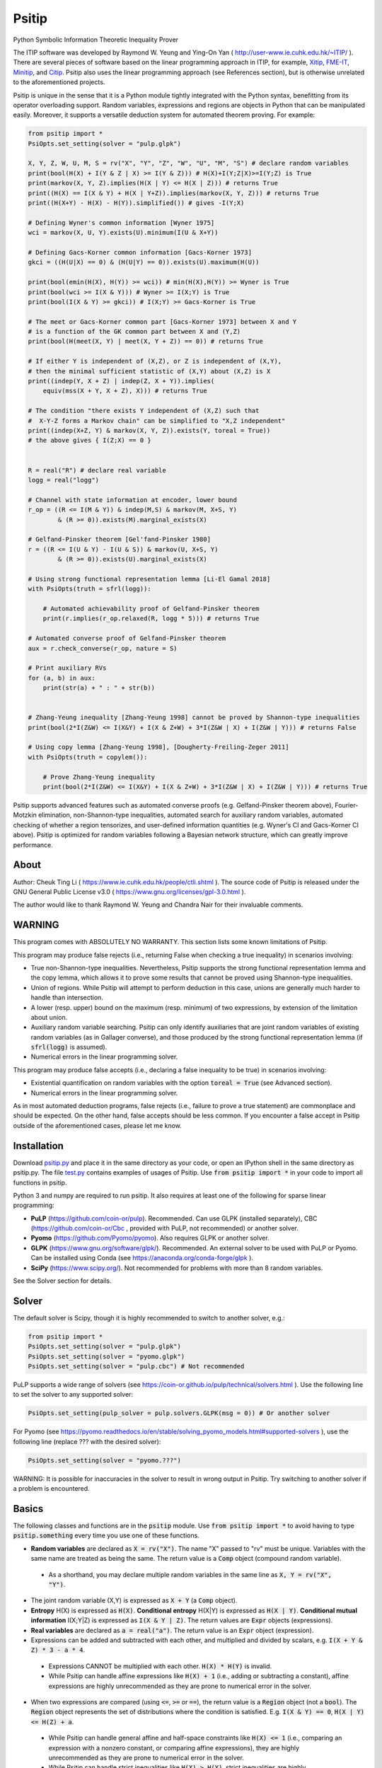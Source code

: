 Psitip
======

Python Symbolic Information Theoretic Inequality Prover

The ITIP software was developed by Raymond W. Yeung and Ying-On Yan
( http://user-www.ie.cuhk.edu.hk/~ITIP/ ). There are several pieces of software based on the linear programming approach in ITIP, for example, `Xitip <http://xitip.epfl.ch/>`_, `FME-IT <http://www.ee.bgu.ac.il/~fmeit/index.html>`_, `Minitip <https://github.com/lcsirmaz/minitip>`_, and `Citip <https://github.com/coldfix/Citip>`_. Psitip also uses the linear programming approach (see References section), but is otherwise unrelated to the aforementioned projects.

Psitip is unique in the sense that it is a Python module tightly integrated with the Python syntax, benefitting from its operator overloading support. Random variables, expressions and regions are objects in Python that can be manipulated easily. Moreover, it supports a versatile deduction system for automated theorem proving. For example:

.. code-block:: python

    from psitip import *
    PsiOpts.set_setting(solver = "pulp.glpk")
    
    X, Y, Z, W, U, M, S = rv("X", "Y", "Z", "W", "U", "M", "S") # declare random variables
    print(bool(H(X) + I(Y & Z | X) >= I(Y & Z))) # H(X)+I(Y;Z|X)>=I(Y;Z) is True
    print(markov(X, Y, Z).implies(H(X | Y) <= H(X | Z))) # returns True
    print((H(X) == I(X & Y) + H(X | Y+Z)).implies(markov(X, Y, Z))) # returns True
    print((H(X+Y) - H(X) - H(Y)).simplified()) # gives -I(Y;X)

    # Defining Wyner's common information [Wyner 1975]
    wci = markov(X, U, Y).exists(U).minimum(I(U & X+Y))

    # Defining Gacs-Korner common information [Gacs-Korner 1973]
    gkci = ((H(U|X) == 0) & (H(U|Y) == 0)).exists(U).maximum(H(U))

    print(bool(emin(H(X), H(Y)) >= wci)) # min(H(X),H(Y)) >= Wyner is True
    print(bool(wci >= I(X & Y))) # Wyner >= I(X;Y) is True
    print(bool(I(X & Y) >= gkci)) # I(X;Y) >= Gacs-Korner is True

    # The meet or Gacs-Korner common part [Gacs-Korner 1973] between X and Y
    # is a function of the GK common part between X and (Y,Z)
    print(bool(H(meet(X, Y) | meet(X, Y + Z)) == 0)) # returns True
    
    # If either Y is independent of (X,Z), or Z is independent of (X,Y),
    # then the minimal sufficient statistic of (X,Y) about (X,Z) is X
    print((indep(Y, X + Z) | indep(Z, X + Y)).implies(
        equiv(mss(X + Y, X + Z), X))) # returns True

    # The condition "there exists Y independent of (X,Z) such that 
    #  X-Y-Z forms a Markov chain" can be simplified to "X,Z independent"
    print((indep(X+Z, Y) & markov(X, Y, Z)).exists(Y, toreal = True))
    # the above gives { I(Z;X) == 0 }


    R = real("R") # declare real variable
    logg = real("logg")

    # Channel with state information at encoder, lower bound
    r_op = ((R <= I(M & Y)) & indep(M,S) & markov(M, X+S, Y)
            & (R >= 0)).exists(M).marginal_exists(X)
    
    # Gelfand-Pinsker theorem [Gel'fand-Pinsker 1980]
    r = ((R <= I(U & Y) - I(U & S)) & markov(U, X+S, Y)
            & (R >= 0)).exists(U).marginal_exists(X)
    
    # Using strong functional representation lemma [Li-El Gamal 2018]
    with PsiOpts(truth = sfrl(logg)):
        
        # Automated achievability proof of Gelfand-Pinsker theorem
        print(r.implies(r_op.relaxed(R, logg * 5))) # returns True
    
    # Automated converse proof of Gelfand-Pinsker theorem
    aux = r.check_converse(r_op, nature = S)

    # Print auxiliary RVs
    for (a, b) in aux:
        print(str(a) + " : " + str(b))


    # Zhang-Yeung inequality [Zhang-Yeung 1998] cannot be proved by Shannon-type inequalities
    print(bool(2*I(Z&W) <= I(X&Y) + I(X & Z+W) + 3*I(Z&W | X) + I(Z&W | Y))) # returns False
    
    # Using copy lemma [Zhang-Yeung 1998], [Dougherty-Freiling-Zeger 2011]
    with PsiOpts(truth = copylem()):
        
        # Prove Zhang-Yeung inequality
        print(bool(2*I(Z&W) <= I(X&Y) + I(X & Z+W) + 3*I(Z&W | X) + I(Z&W | Y))) # returns True


Psitip supports advanced features such as automated converse proofs (e.g. Gelfand-Pinsker theorem above), Fourier-Motzkin elimination, non-Shannon-type inequalities, automated search for auxiliary random variables, automated checking of whether a region tensorizes, and user-defined information quantities (e.g. Wyner's CI and Gacs-Korner CI above). Psitip is optimized for random variables following a Bayesian network structure, which can greatly improve performance.


About
~~~~~

Author: Cheuk Ting Li ( https://www.ie.cuhk.edu.hk/people/ctli.shtml ). The source code of Psitip is released under the GNU General Public License v3.0 ( https://www.gnu.org/licenses/gpl-3.0.html ).

The author would like to thank Raymond W. Yeung and Chandra Nair for their invaluable comments.


WARNING
~~~~~~~

This program comes with ABSOLUTELY NO WARRANTY. This section lists some known limitations of Psitip.

This program may produce false rejects (i.e., returning False when checking a true inequality) in scenarios involving:

- True non-Shannon-type inequalities. Nevertheless, Psitip supports the strong functional representation lemma and the copy lemma, which allows it to prove some results that cannot be proved using Shannon-type inequalities.

- Union of regions. While Psitip will attempt to perform deduction in this case, unions are generally much harder to handle than intersection.

- A lower (resp. upper) bound on the maximum (resp. minimum) of two expressions, by extension of the limitation about union.

- Auxiliary random variable searching. Psitip can only identify auxiliaries that are joint random variables of existing random variables (as in Gallager converse), and those produced by the strong functional representation lemma (if :code:`sfrl(logg)` is assumed).

- Numerical errors in the linear programming solver.


This program may produce false accepts (i.e., declaring a false inequality to be true) in scenarios involving:

- Existential quantification on random variables with the option :code:`toreal = True` (see Advanced section).

- Numerical errors in the linear programming solver.

As in most automated deduction programs, false rejects (i.e., failure to prove a true statement) are commonplace and should be expected. On the other hand, false accepts should be less common. If you encounter a false accept in Psitip outside of the aforementioned cases, please let me know.


Installation
~~~~~~~~~~~~

Download `psitip.py <https://raw.githubusercontent.com/cheuktingli/psitip/master/psitip.py>`_ and place it in the same directory as your code, or open an IPython shell in the same directory as psitip.py. The file `test.py <https://raw.githubusercontent.com/cheuktingli/psitip/master/test.py>`_ contains examples of usages of Psitip. Use :code:`from psitip import *` in your code to import all functions in psitip.

Python 3 and numpy are required to run psitip. It also requires at least one of the following for sparse linear programming:

- **PuLP** (https://github.com/coin-or/pulp). Recommended. Can use GLPK (installed separately), CBC (https://github.com/coin-or/Cbc , provided with PuLP, not recommended) or another solver.
- **Pyomo** (https://github.com/Pyomo/pyomo). Also requires GLPK or another solver.
- **GLPK** (https://www.gnu.org/software/glpk/). Recommended. An external solver to be used with PuLP or Pyomo. Can be installed using Conda (see https://anaconda.org/conda-forge/glpk ).
- **SciPy** (https://www.scipy.org/). Not recommended for problems with more than 8 random variables.

See the Solver section for details.



Solver
~~~~~~

The default solver is Scipy, though it is highly recommended to switch to another solver, e.g.:

.. code-block:: python

    from psitip import *
    PsiOpts.set_setting(solver = "pulp.glpk")
    PsiOpts.set_setting(solver = "pyomo.glpk")
    PsiOpts.set_setting(solver = "pulp.cbc") # Not recommended

PuLP supports a wide range of solvers (see https://coin-or.github.io/pulp/technical/solvers.html ). Use the following line to set the solver to any supported solver:

.. code-block:: python

    PsiOpts.set_setting(pulp_solver = pulp.solvers.GLPK(msg = 0)) # Or another solver

For Pyomo (see https://pyomo.readthedocs.io/en/stable/solving_pyomo_models.html#supported-solvers ), use the following line (replace ??? with the desired solver):

.. code-block:: python

    PsiOpts.set_setting(solver = "pyomo.???")

WARNING: It is possible for inaccuracies in the solver to result in wrong output in Psitip. Try switching to another solver if a problem is encountered.


Basics
~~~~~~

The following classes and functions are in the :code:`psitip` module. Use :code:`from psitip import *` to avoid having to type :code:`psitip.something` every time you use one of these functions.

- **Random variables** are declared as :code:`X = rv("X")`. The name "X" passed to "rv" must be unique. Variables with the same name are treated as being the same. The return value is a :code:`Comp` object (compound random variable).

 - As a shorthand, you may declare multiple random variables in the same line as :code:`X, Y = rv("X", "Y")`.

- The joint random variable (X,Y) is expressed as :code:`X + Y` (a :code:`Comp` object).

- **Entropy** H(X) is expressed as :code:`H(X)`. **Conditional entropy** H(X|Y) is expressed as :code:`H(X | Y)`. **Conditional mutual information** I(X;Y|Z) is expressed as :code:`I(X & Y | Z)`. The return values are :code:`Expr` objects (expressions).

- **Real variables** are declared as :code:`a = real("a")`. The return value is an :code:`Expr` object (expression).

- Expressions can be added and subtracted with each other, and multiplied and divided by scalars, e.g. :code:`I(X + Y & Z) * 3 - a * 4`.

 - Expressions CANNOT be multiplied with each other. :code:`H(X) * H(Y)` is invalid.
 
 - While Psitip can handle affine expressions like :code:`H(X) + 1` (i.e., adding or subtracting a constant), affine expressions are highly unrecommended as they are prone to numerical error in the solver.

- When two expressions are compared (using :code:`<=`, :code:`>=` or :code:`==`), the return value is a :code:`Region` object (not a :code:`bool`). The :code:`Region` object represents the set of distributions where the condition is satisfied. E.g. :code:`I(X & Y) == 0`, :code:`H(X | Y) <= H(Z) + a`.
 
 - While Psitip can handle general affine and half-space constraints like :code:`H(X) <= 1` (i.e., comparing an expression with a nonzero constant, or comparing affine expressions), they are highly unrecommended as they are prone to numerical error in the solver.
 
 - While Psitip can handle strict inequalities like :code:`H(X) > H(Y)`, strict inequalities are highly unrecommended as they are prone to numerical error in the solver.

- The **intersection** of two regions (i.e., the region where the conditions in both regions are satisfied) can be obtained using the ":code:`&`" operator. E.g. :code:`(I(X & Y) == 0) & (H(X | Y) <= H(Z) + a)`.

 - To build complicated regions, it is often convenient to declare :code:`r = universe()` (:code:`universe()` is the region without constraints), and add constraints to :code:`r` by, e.g., :code:`r &= I(X & Y) == 0`.

- The **union** of two regions can be obtained using the ":code:`|`" operator. E.g. :code:`(I(X & Y) == 0) | (H(X | Y) <= H(Z) + a)`. (Note that the return value is a :code:`RegionOp` object, a subclass of :code:`Region`.)

- The **complement** of a region can be obtained using the ":code:`~`" operator. E.g. :code:`~(H(X | Y) <= H(Z) + a)`. (Note that the return value is a :code:`RegionOp` object, a subclass of :code:`Region`.)

- The **Minkowski sum** of two regions (with respect to their real variables) can be obtained using the ":code:`+`" operator.

- A region object can be converted to :code:`bool`, returning whether the conditions in the region can be proved to be true (using Shannon-type inequalities). E.g. :code:`bool(H(X) >= I(X & Y))`.

- **Logical implication**. To test whether the conditions in region :code:`r1` implies the conditions in region :code:`r2` (i.e., whether :code:`r1` is a subset of :code:`r2`), use :code:`r1.implies(r2)` (which returns :code:`bool`). E.g. :code:`(I(X & Y) == 0).implies(H(X + Y) == H(X) + H(Y))`.

- The constraint that X, Y, Z are **mutually independent** is expressed as :code:`indep(X, Y, Z)` (a :code:`Region` object). The function :code:`indep` can take any number of arguments.

 - The constraint that X, Y, Z are mutually conditionally independent given W is expressed as :code:`indep(X, Y, Z).conditioned(W)`.

- The constraint that X, Y, Z forms a **Markov chain** is expressed as :code:`markov(X, Y, Z)` (a :code:`Region` object). The function :code:`markov` can take any number of arguments.

- The constraint that X, Y, Z are **informationally equivalent** (i.e., contain the same information) is expressed as :code:`equiv(X, Y, Z)` (a :code:`Region` object). The function :code:`equiv` can take any number of arguments. Note that :code:`equiv(X, Y)` is the same as :code:`(H(X|Y) == 0) & (H(Y|X) == 0)`.

- The :code:`rv_array` method constructs an array of random variables. For example, :code:`X = rv_array("X", 0, 10)` gives a :code:`Comp` object consisting of X0, X1, ..., X9.

 - An array can be used by itself to represent the joint random variable of the variables in the array. For example, :code:`H(X)` gives H(X0,...,X9).

 - An array can be indexed using :code:`X[i]` (returns a :code:`Comp` object). The slice notation in Python also works, e.g., :code:`X[5:-1]` gives X5,X6,X7,X8 (a :code:`Comp` object).

 - The region where the random variables in the array are mutually independent can be given by :code:`indep(*X)`. The region where the random variables form a Markov chain can be given by :code:`markov(*X)`. 

- :code:`Expr` and :code:`Region` objects have a :code:`simplify()` method, which simplify the expression/region in place. The :code:`simplified()` method returns the simplified expression/region without modifying the object. For example, :code:`(H(X+Y) - H(X) - H(Y)).simplified()` gives :code:`-I(Y & X)`.

 - Note that calling :code:`Region.simplify()` can take some time for the detection of redundant constraints. Use :code:`Region.simplify_quick()` instead to skip this step.

- Use :code:`str(x)` to convert :code:`x` (a :code:`Comp`, :code:`Expr` or :code:`Region` object) to string. The :code:`tostring` method of :code:`Comp`, :code:`Expr` and :code:`Region` provides more options. For example, :code:`r.tostring(tosort = True, lhsvar = R)` converts the region :code:`r` to string, sorting all terms and constraints, and putting the real variable :code:`R` to the left hand side of all expressions (and the rest to the right).



Advanced
~~~~~~~~

- **Existential quantification** is represented by the :code:`exists` method of :code:`Region` (which returns a :code:`Region`). For example, the condition "there exists auxiliary random variable U such that R <= I(U;Y) - I(U;S) and U-(X,S)-Y forms a Markov chain" (as in Gelfand-Pinsker theorem) is represented by:

  .. code-block:: python

    ((R <= I(U & Y) - I(U & S)) & markov(U, X+S, Y)).exists(U) 

 - Calling :code:`exists` on real variables will cause the variable to be eliminated by Fourier-Motzkin elimination (see Fourier-Motzkin elimination section). Currently, calling :code:`exists` on real variables for a region obtained from material implication is not supported.

 - Calling :code:`exists` on random variables will cause the variable to be marked as auxiliary (dummy).

 - Calling :code:`exists` on random variables with the option :code:`toreal = True` will cause all information quantities about the random variables to be treated as real variables, and eliminated using Fourier-Motzkin elimination. Those random variables will be absent in the resultant region (not even as auxiliary random variables). E.g.:

  .. code-block:: python

    (indep(X+Z, Y) & markov(X, Y, Z)).exists(Y, toreal = True)

  gives :code:`{ I(Z;X) == 0 }`. Note that using :code:`toreal = True` can be extremely slow if the number of random variables is more than 5, and may cause false accepts (i.e., declaring a false inequality to be true) since only Shannon-type inequalities are enforced.

- **Material implication** between :code:`Region` is denoted by the operator :code:`>>`, which returns a :code:`Region` object. The region :code:`r1 >> r2` represents the condition that :code:`r2` is true whenever :code:`r1` is true. Note that :code:`r1.implies(r2)` is equivalent to :code:`bool(r1 >> r2)`.

 - **Material equivalence** is denoted by the operator :code:`==`, which returns a :code:`Region` object. The region :code:`r1 == r2` represents the condition that :code:`r2` is true if and only if :code:`r1` is true.

- **Universal quantification** is represented by the :code:`forall` method of :code:`Region` (which returns a :code:`Region`). This is usually called after the implication operator :code:`>>`. For example, the condition "for all U such that U-X-(Y1,Y2) forms a Markov chain, we have I(U;Y1) >= I(U;Y2)" (less noisy broadcast channel [Korner-Marton 1975]) is represented by:

  .. code-block:: python

    (markov(U,X,Y1+Y2) >> (I(U & Y1) >= I(U & Y2))).forall(U)

 - Currently, calling :code:`forall` on real variables is not supported.

- Existential/universal quantification over marginal distributions is represented by the :code:`marginal_exists` or :code:`marginal_forall` method of :code:`Region`. This is usually used in channel coding settings where only the marginal distribution of the input can be altered (but not the channel). This is sometimes followed by the :code:`convexified()` (use :code:`convexified(forall = True)` for :code:`marginal_forall`) method to add a time sharing random variable, for example, for the less noisy broadcast channel:

  .. code-block:: python

    (markov(U,X,Y1+Y2) >> (I(U & Y1) >= I(U & Y2))
        ).forall(U).marginal_forall(X).convexified(forall = True)


- The function call :code:`r.substituted(x, y)` (where :code:`r` is an :code:`Expr` or :code:`Region`, and :code:`x`, :code:`y` are either both :code:`Comp` or both :code:`Expr`) returns an expression/region where all appearances of :code:`x` in :code:`r` are replaced by :code:`y`.

 - Call :code:`substituted_aux` instead of :code:`substituted` to stop treating :code:`x` as an auxiliary in the region :code:`r` (useful in substituting a known value of an auxiliary).

- **Minimization / maximization** over an expression subject to the constraints in a region is represented by the :code:`minimum` / :code:`maximum` method of :code:`Region` respectively (which returns an :code:`Expr` object). This method usually follows an :code:`exists` call to mark the dummy variables in the optimization. For example, Wyner's common information [Wyner 1975] is represented by:

  .. code-block:: python

    markov(X, U, Y).exists(U).minimum(I(U & X+Y))

- It is simple to define new information quantities. For example, to define the information bottleneck [Tishby-Pereira-Bialek 1999]:

  .. code-block:: python

    def info_bot(X, Y, t):
        U = rv("U")
        return (markov(U, X, Y) & (I(Y & U) >= t)).exists(U).minimum(I(X & U))
    
    X, Y = rv("X", "Y")
    t1, t2 = real("t1", "t2")
    # Check that info bottleneck is non-decreasing
    print(bool((t1 <= t2) >> (info_bot(X, Y, t1) <= info_bot(X, Y, t2)))) # True
    

- The **minimum / maximum** of two (or more) :code:`Expr` objects is represented by the :code:`emin` / :code:`emax` function respectively. For example, :code:`bool(emin(H(X), H(Y)) >= I(X & Y))` returns True.

- The **absolute value** of an :code:`Expr` object is represented by the :code:`abs` function. For example, :code:`bool(abs(H(X) - H(Y)) <= H(X) + H(Y))` returns True.

- While one can check the conditions in :code:`r` (a :code:`Region` object) by calling :code:`bool(r)`, to also obtain the auxiliary random variables, instead call :code:`r.check_getaux()`, which returns a list of pairs of :code:`Comp` objects that gives the auxiliary random variable assignments (returns None if :code:`bool(r)` is False). For example:

  .. code-block:: python

    (markov(X, U, Y).exists(U).minimum(I(U & X+Y)) <= H(X)).check_getaux()

  returns :code:`[(U, X)]`.

 - If branching is required (e.g. for union of regions), :code:`check_getaux` may give a list of lists of pairs, where each list represents a branch. For example:

  .. code-block:: python

    (markov(X, U, Y).exists(U).minimum(I(U & X+Y))
        <= emin(H(X),H(Y))).check_getaux()

  returns :code:`[[(U, X)], [(U, X+Y)], [(U, Y)]]`.

- The **meet** or **Gacs-Korner common part** [Gacs-Korner 1973] between X and Y is denoted as :code:`meet(X, Y)` (a :code:`Comp` object).

- The **minimal sufficient statistic** of X about Y is denoted as :code:`mss(X, Y)` (a :code:`Comp` object).

- The random variable given by the **strong functional representation lemma** [Li-El Gamal 2018] applied on X, Y (:code:`Comp` objects) with a gap term logg (:code:`Expr` object) is denoted as :code:`sfrl_rv(X, Y, logg)` (a :code:`Comp` object). If the gap term is omitted, this will be the ordinary functional representation lemma [El Gamal-Kim 2011].


Fourier-Motzkin elimination
~~~~~~~~~~~~~~~~~~~~~~~~~~~

The :code:`exists` method of :code:`Region` with real variable arguments performs Fourier-Motzkin elimination over those variables, for example:

.. code-block:: python

    from psitip import *
    PsiOpts.set_setting(solver = "pulp.glpk")

    # Fourier-Motzkin elimination for Marton's inner bound with common message
    # [Marton 1979], [Liang-Kramer 2007]
    R0, R1, R2, R10, R20, Rs = real("R0", "R1", "R2", "R10", "R20", "Rs")
    U0, U1, U2, Y1, Y2 = rv("U0", "U1", "U2", "Y1", "Y2")
    
    r = universe()
    r &= R0 >= 0
    r &= R1 >= 0
    r &= R2 >= 0
    r &= R10 >= 0
    r &= R10 <= R1
    r &= R20 >= 0
    r &= R20 <= R2
    r &= Rs >= 0
    
    r &= R0 + R20 + R1 + Rs <= I(U0 + U1 & Y1)
    r &= R1 - R10 + Rs <= I(U1 & Y1 | U0)
    r &= R0 + R10 + R2 - Rs <= I(U0 + U2 & Y2) - I(U1 & U2 | U0)
    r &= R0 + R10 + R2 <= I(U0 + U2 & Y2)
    r &= R2 - R20 - Rs <= I(U2 & Y2 | U0) - I(U1 & U2 | U0)
    r &= R2 - R20 <= I(U2 & Y2 | U0)
    
    region_str = r.exists(R10+R20+Rs+U0+U1+U2).tostring(
        tosort = True, lhsvar = R0+R1+R2)
    print(region_str)


Automated Converse Proof
~~~~~~~~~~~~~~~~~~~~~~~~

The :code:`check_converse` method of :code:`Region` attempts to prove the two-letter version of the converse by identifying auxiliary random variables. In the call:

.. code-block:: python

    r.check_converse(r_op, chan_cond = c, nature = S)

- :code:`r` is the :code:`Region` object specifying the outer bound to be proved.

- :code:`r_op` is the :code:`Region` object specifying the operational region of the setting. While the operational region is usually defined for n-letter, you only need to specify the single-letter version. The :code:`check_converse` call automatically computes the product of two copies of :code:`r_op`. Basically, :code:`check_converse` checks whether the two-letter :code:`r_op` is a subset of the two-letter :code:`r`.

- :code:`chan_cond = c` specifies that the condition :code:`c` (a :code:`Region` object) must be satisfied by each of the two copies of the channel (e.g. more capable broadcast channel).

- :code:`nature = S` specifies that the random variables in :code:`S` (a :code:`Comp` object) are independent across the two copies of the channel (e.g. the state of a channel).

- The return value of :code:`check_converse` is a list of pairs of :code:`Comp` objects, where the first of each pair is the auxiliary, and the second of each pair is its assignment. The return value is :code:`None` if a valid auxiliary assignment cannot be found.

- For channel coding settings, call :code:`marginal_exists` on :code:`r` and :code:`r_op` to mark the input random variables of the channel. The input random variables will not be assumed to be independent across the two copies of the channel. All other random variables in the channel will be assumed to be conditionally independent across the two copies of the channel given the input random variables.

- For source coding settings, call :code:`kernel_exists` on :code:`r` and :code:`r_op` to mark the output random variables.

- If you know for sure the auxiliary :code:`U` must contain the random variable :code:`M2`, call :code:`check_converse` with the argument :code:`hint_aux = [(U, M2)]`. Add more entries to the list if needed (e.g. :code:`hint_aux = [(U2, M2), (U3, M3)]`). This may speed up the search.

All the above also applies to the :code:`tensorize` method of :code:`Region` (e.g. :code:`r.tensorize(chan_cond = c, nature = S)`), which checks whether the two-letter version of :code:`r` is a subset of the single-letter version (except that there is no argument :code:`r_op`).

The following code demonstrates its use in proving that superposition coding is optimal for more capable broadcast channel (this program can take several minutes):

.. code-block:: python

    from psitip import *
    PsiOpts.set_setting(solver = "pulp.glpk")

    R1, R2 = real("R1", "R2")
    U, X, Y1, Y2, M1, M2 = rv("U", "X", "Y1", "Y2", "M1", "M2")
    
    # Broadcast channel operational region
    r_op = ((R1 <= I(M1 & Y1)) & (R2 <= I(M2 & Y2)) & indep(M1,M2) & markov(M1+M2, X, Y1+Y2)
            & (R1 >= 0) & (R2 >= 0)).exists(M1+M2).marginal_exists(X)
    
    # Superposition coding region [Bergmans 1973], [Gallager 1974]
    r = ((R2 <= I(U & Y2)) & (R1 + R2 <= I(X & Y1 | U) + I(U & Y2)) & (R1 + R2 <= I(X & Y1))
                & markov(U, X, Y1+Y2) & (R1 >= 0) & (R2 >= 0)).exists(U).marginal_exists(X)
    
    # More capable [Korner-Marton 1975]
    # Reads: For all marginal distr. of X, I(X & Y1) >= I(X & Y2)
    c_mc = (I(X & Y1) >= I(X & Y2)).marginal_forall(X).convexified(forall = True)

    # Attempt to prove converse assuming more capable
    aux = r.check_converse(r_op, chan_cond = c_mc)
    
    # Print auxiliary RVs
    for (a, b) in aux:
        print(str(a) + " : " + str(b))


The following code demonstrates its use in proving the converse part in Wyner-Ziv theorem for source coding with side information at the decoder [Wyner-Ziv 1976] (note that Psitip does not support distortion constraints):

.. code-block:: python

    from psitip import *
    PsiOpts.set_setting(solver = "pulp.glpk")

    R = real("R")
    U, X, Y, Z, M = rv("U", "X", "Y", "Z", "M")
    
    # Lossy source coding with side information at decoder, upper bound
    r_op = ((R >= I(M & X)) & markov(M, X, Y) & markov(X, M+Y, Z)
            ).exists(M).kernel_exists(Z)
    
    # Wyner-Ziv theorem [Wyner-Ziv 1976]
    r = ((R >= I(X & U | Y)) & markov(U, X, Y) & markov(X, U+Y, Z)
            ).exists(U).kernel_exists(Z)
    
    # Automated converse proof
    aux = r.check_converse(r_op)
    
    # Print auxiliary RVs
    for (a, b) in aux:
        print(str(a) + " : " + str(b))


Bayesian network optimization
~~~~~~~~~~~~~~~~~~~~~~~~~~~~~

Bayesian network optimization is turned on by default. It builds a Bayesian network automatically using the given conditional independence conditions, so as to reduce the dimension of the linear programming problem. The speed up is significant when the Bayesian network is sparse, for instance, when the variables form a Markov chain:

.. code-block:: python

    X = rv_array("X", 0, 9)
    print(bool(markov(*X) >> (I(X[0] & X[8]) <= H(X[4]))))

Nevertheless, building the Bayesian network can take some time. If your problem does not admit a sparse Bayesian network structure, you may turn off this optimization by:

.. code-block:: python

    PsiOpts.set_setting(lptype = "H")

The :code:`get_bayesnet` method of :code:`Region` returns a :code:`BayesNet` object (a Bayesian network) that can be deduced by the conditional independence conditions in the region. The :code:`check_ic` method of :code:`BayesNet` checks whether an expression containing conditional mutual information terms is always zero, e.g.:

.. code-block:: python

    ((I(X&Y|Z) == 0) & (I(U&X+Z|Y) <= 0)).get_bayesnet().check_ic(I(X&U|Z))


Built-in functions
~~~~~~~~~~~~~~~~~~

There are several built-in information functions listed below. While they can be defined by the user easily (see the source code for their definitions), they are provided for convenience.

Theorems
--------

The following are true statements (:code:`Region` objects) that allow Psitip to prove results not provable by Shannon-type inequalities (at the expense of longer computation time). They can either be used in the context manager (e.g. :code:`with PsiOpts(truth = sfrl(logg)):`, see Options section), or directly (e.g. sfrl().implies(excess_fi(X, Y) <= H(X | Y))).

- **Strong functional representation lemma** [Li-El Gamal 2018] is given by :code:`sfrl(logg)`. It states that for any random variables (X, Y), there exists random variable Z independent of X such that Y is a function of (X, Z), and I(X;Z|Y) <= log(I(X;Y) + 1) + 4. The "log(I(X;Y) + 1) + 4" term is usually represented by the real variable :code:`logg = real("logg")` (which is the argument of :code:`sfrl(logg)`). Omitting the :code:`logg` argument gives the original functional representation lemma [El Gamal-Kim 2011]. For example:

  .. code-block:: python

    R = real("R") # declare real variable
    logg = real("logg")

    # Channel with state information at encoder, lower bound
    r_op = ((R <= I(M & Y)) & indep(M,S) & markov(M, X+S, Y)
            & (R >= 0)).exists(M).marginal_exists(X)
    
    # Gelfand-Pinsker theorem [Gel'fand-Pinsker 1980]
    r = ((R <= I(U & Y) - I(U & S)) & markov(U, X+S, Y)
            & (R >= 0)).exists(U).marginal_exists(X)
    
    # Using strong functional representation lemma
    with PsiOpts(truth = sfrl(logg)):
        
        # Automated achievability proof of Gelfand-Pinsker theorem
        print(r.implies(r_op.relaxed(R, logg * 5))) # returns True

 - Note that writing :code:`with PsiOpts(truth = sfrl(logg)):` allows SFRL to be used only once. To allow it to be used twice, write :code:`with PsiOpts(truth = sfrl(logg) & sfrl(logg)):`.

- **Copy lemma** [Zhang-Yeung 1998], [Dougherty-Freiling-Zeger 2011] is given by :code:`copylem(n, m)`. It states that for any random variables X_1,...,X_n,Y_1,...,Y_m, there exists Z_1,...,Z_m such that (X_1,...,X_n,Y_1,...,Y_m) has the same distribution as (X_1,...,X_n,Z_1,...,Z_m) (only equalities of entropies are enforced in Psitip), and (Y_1,...,Y_m)-(X_1,...,X_n)-(Z_1,...,Z_m) forms a Markov chain. The default values of n, m are 2, 1 respectively. For example:

  .. code-block:: python

    # Using copy lemma
    with PsiOpts(truth = copylem()):
        
        # Prove Zhang-Yeung inequality
        print(bool(2*I(Z&W) <= I(X&Y) + I(X & Z+W) + 3*I(Z&W | X) + I(Z&W | Y))) # returns True

- **Double Markov property** [Csiszar-Korner 2011] is given by :code:`dblmarkov()`. It states that if X-Y-Z and Y-X-Z are Markov chains, then there exists W that is a function of X, a function of Y, and (X,Y)-W-Z is Markov chain. For example:

  .. code-block:: python
  
    # Using double Markov property
    with PsiOpts(truth = dblmarkov()):
        aux = ((markov(X, Y, Z) & markov(Y, X, Z))
            >> (H(mss(X, Z) | mss(Y, Z)) == 0)).check_getaux()
        print(IUtil.list_tostr_std(aux))
        
        aux = ((markov(X, Y, Z) & markov(Y, X, Z))
            >> markov(X+Y, meet(X, Y), Z)).check_getaux()
        print(IUtil.list_tostr_std(aux))

- **Existence of meet and minimal sufficient statistics** is given by :code:`existence(meet)` and :code:`existence(mss)` respectively.

Conditions
----------

The following are conditions (:code:`Region` objects) on the random variable arguments.

- **Mutual independence** is expressed as :code:`indep(X, Y, Z)`. The function :code:`indep` can take any number of arguments. For random sequence :code:`X = rv_array("X", 0, 5)`, the mutual independence condition can be expressed as :code:`indep(*X)`.

- **Markov chain** is expressed as :code:`markov(X, Y, Z)`. The function :code:`markov` can take any number of arguments. For random sequence :code:`X = rv_array("X", 0, 5)`, the Markov chain condition can be expressed as :code:`markov(*X)`.

- **Informational equivalence** (i.e., containing the same information) is expressed as :code:`equiv(X, Y, Z)`. The function :code:`equiv` can take any number of arguments. Note that :code:`equiv(X, Y)` is the same as :code:`(H(X|Y) == 0) & (H(Y|X) == 0)`.

- **Same distribution**. The condition that (X,Y) has the same distribution as (Z,W) is expressed as :code:`eqdist([X, Y], [Z, W])`. The function :code:`eqdist` can take any number of arguments (that are all lists). Note that only equalities of entropies are enforced (i.e., H(X)=H(Z), H(Y)=H(W), H(X,Y)=H(Z,W)).

- **Exchangeability** is expressed as :code:`exchangeable(X, Y, Z)`. The function :code:`exchangeable` can take any number of arguments. For random sequence :code:`X = rv_array("X", 0, 5)`, the condition that it is an exchangeable sequence of random variables can be expressed as :code:`exchangeable(*X)`. Note that only equalities of entropies are enforced.

- **IID sequence** is expressed as :code:`iidseq(X, Y, Z)`. The function :code:`iidseq` can take any number of arguments. For random sequence :code:`X = rv_array("X", 0, 5)`, the condition that it is an IID sequence of random variables can be expressed as :code:`iidseq(*X)`. Note that only equalities of entropies are enforced.


Random variables
----------------

The following are :code:`Comp` objects (random-variable-valued functions).

- **Meet** or **Gacs-Korner common part** [Gacs-Korner 1973] between X and Y is denoted as :code:`meet(X, Y)` (a :code:`Comp` object).

- **Minimal sufficient statistic** of X about Y is denoted as :code:`mss(X, Y)` (a :code:`Comp` object).

- The random variable given by the **strong functional representation lemma** [Li-El Gamal 2018] applied on X, Y (:code:`Comp` objects) with a gap term logg (:code:`Expr` object) is denoted as :code:`sfrl_rv(X, Y, logg)` (a :code:`Comp` object). If the gap term is omitted, this will be the ordinary functional representation lemma [El Gamal-Kim 2011].


Real-valued information quantities
----------------------------------

The following are :code:`Expr` objects (real-valued functions).

- **Gacs-Korner common information** [Gacs-Korner 1973] is given by :code:`gacs_korner(X & Y)`. The multivariate conditional version can be obtained by :code:`gacs_korner(X & Y & Z | W)`. The following tests return True:

  .. code-block:: python

    # Definition
    print(bool(gacs_korner(X & Y) == 
        ((H(U|X) == 0) & (H(U|Y) == 0)).exists(U).maximum(H(U))))
    print(bool(gacs_korner(X & Y) == H(meet(X, Y))))

    # Properties
    print(bool(markov(X, Y, Z) >> (gacs_korner(X & Y) >= gacs_korner(X & Z))))
    print(bool(indep(X, Y, Z) >> (gacs_korner(X+Z & Y+Z) == H(Z))))
    print(bool(indep(X+Y, Z+W) >> 
        (gacs_korner(X & Y) + gacs_korner(Z & W) <= gacs_korner(X+Z & Y+W))))

- **Wyner's common information** [Wyner 1975] is given by :code:`wyner_ci(X & Y)`. The multivariate conditional version can be obtained by :code:`wyner_ci(X & Y & Z | W)`. The following tests return True:

  .. code-block:: python

    # Definition
    print(bool(wyner_ci(X & Y) == markov(X, U, Y).exists(U).minimum(I(U & X+Y))))

    # Properties
    print(bool(markov(X, Y, Z) >> (wyner_ci(X & Y) >= wyner_ci(X & Z))))
    print(bool(indep(X, Y, Z) >> (wyner_ci(X+Z & Y+Z) == H(Z))))
    print(bool(indep(X+Y, Z+W) >> 
        (wyner_ci(X & Y) + wyner_ci(Z & W) <= wyner_ci(X+Z & Y+W))))
    print(bool(indep(X+Y, Z+W) >> 
        (wyner_ci(X & Y) + wyner_ci(Z & W) >= wyner_ci(X+Z & Y+W))))

- **Common entropy** (or one-shot exact common information) [Kumar-Li-El Gamal 2014] is given by :code:`exact_ci(X & Y)`. The multivariate conditional version can be obtained by :code:`exact_ci(X & Y & Z | W)`. The following tests return True:

  .. code-block:: python

    # Definition
    print(bool(exact_ci(X & Y) == markov(X, U, Y).exists(U).minimum(H(U))))

    # Properties
    print(bool(markov(X, Y, Z) >> (exact_ci(X & Y) >= exact_ci(X & Z))))
    print(bool(indep(X, Y, Z) >> (exact_ci(X+Z & Y+Z) == H(Z))))
    print(bool(indep(X+Y, Z+W) >> 
        (exact_ci(X & Y) + exact_ci(Z & W) >= exact_ci(X+Z & Y+W))))

- **Total correlation** [Watanabe 1960] is given by :code:`total_corr(X & Y & Z)`. The conditional version can be obtained by :code:`total_corr(X & Y & Z | W)`. The following test returns True:

  .. code-block:: python

    # By definition
    print(bool(total_corr(X & Y & Z) == H(X) + H(Y) + H(Z) - H(X+Y+Z)))

- **Dual total correlation** [Han 1978] is given by :code:`dual_total_corr(X & Y & Z)`. The conditional version can be obtained by :code:`dual_total_corr(X & Y & Z | W)`. The following test returns True:

  .. code-block:: python

    # By definition
    print(bool(dual_total_corr(X & Y & Z) == 
        H(X+Y+Z) - H(X|Y+Z) - H(Y|X+Z) - H(Z|X+Y)))

- **Multivariate mutual information** [McGill 1954] is simply given by :code:`I(X & Y & Z) == I(X & Y) - I(X & Y | Z)`. The conditional version can be obtained by :code:`I(X & Y & Z | W)`.

- **Mutual dependence** [Csiszar-Narayan 2004] is given by :code:`mutual_dep(X & Y & Z)`. The conditional version can be obtained by :code:`mutual_dep(X & Y & Z | W)`. The following tests return True:

  .. code-block:: python

    # By definition
    print(bool(mutual_dep(X & Y & Z) == 
        emin(I(X+Y & Z), I(X+Z & Y), I(Y+Z & X), total_corr(X & Y & Z) / 2)))

    # Properties
    print(bool(mutual_dep(X & Y & Z) <= total_corr(X & Y & Z) / 2))
    print(bool(mutual_dep(X & Y & Z) <= dual_total_corr(X & Y & Z)))
    print(bool(markov(X, Y, Z) >> 
        (mutual_dep(X & Y & Z) == emin(I(X & Y), I(Y & Z)))))

- **Intrinsic mutual information** [Maurer-Wolf 1999] is given by :code:`intrinsic_mi(X & Y | Z)`. The following tests return True:

  .. code-block:: python

    # Definition
    print(bool(intrinsic_mi(X & Y | Z) == markov(X+Y, Z, U).exists(U).minimum(I(X & Y | U))))

    # Properties
    print(bool(intrinsic_mi(X & Y | Z) <= I(X & Y | Z)))

- **Necessary conditional entropy** [Cuff-Permuter-Cover 2010] is given by :code:`H_nec(Y | X)`.

- **Excess functional information** [Li-El Gamal 2018] is given by :code:`excess_fi(X, Y)`.



Options
~~~~~~~

There are two ways to set options. One can set an option globally using:

.. code-block:: python

    PsiOpts.set_setting(option = value)

or locally within a :code:`with` block using context manager:

.. code-block:: python

    with PsiOpts(option = value):
        # do something here

Some of the options are:

- :code:`truth` : Specify a region that is assumed to be true in all deductions. For example, use :code:`truth = sfrl(logg)` to assume the strong functional representation lemma with logarithmic gap given by :code:`logg = real("logg")`. Default is None.

- :code:`truth_add` : Add another assumption (:code:`Region` object) to :code:`truth`.

- :code:`solver` : The solver used (e.g. :code:`"pulp.glpk"`, :code:`"pyomo.glpk"`, :code:`"pulp.cbc"`, :code:`"scipy"`).

- :code:`solver_scipy_maxsize` : For linear programming problems with number of variables less than or equal to this value, the scipy solver will be used (regardless of the :code:`solver` option). This can lead to significant speed-up for small problems. Default is -1 (disabled).

- :code:`lptype` : Values are :code:`"HC1BN"` (Bayesian network optimization, default) or :code:`"H"` (no optimization).

- :code:`lp_bounded` : Set to True to add an upper bound (given by the option :code:`lp_ubound`) on the joint entropy of all random variables (so the linear program is always bounded). Default is False.

- :code:`lp_ubound` : The value of the upper bound for :code:`lp_bounded`. Default is :code:`1e3`. It should be set to a value larger than all affine constants in the problem.

- :code:`lp_eps` : Strict inequalities in the constraints like :code:`H(X) > H(Y)` are replaced by :code:`H(X) >= H(Y) + lp_eps`. Default is :code:`1e-3`. It should be set to a value smaller than all affine constants in the problem.

- :code:`lp_eps_obj` : Strict inequalities in the objective (region to be proved) like :code:`H(X) > H(Y)` are replaced by :code:`H(X) >= H(Y) + lp_eps_obj`. Default is :code:`1e-4`. It should be set to a value smaller than :code:`lp_eps`.

- :code:`lp_zero_cutoff` : An optimal value larger than :code:`lp_zero_cutoff` is considered nonnegative in a linear program. Default is :code:`-1e-5`. It should be set to a value smaller than all affine constants in the problem.

- :code:`auxsearch_leaveone` : Set to True to handle case decomposition in auxiliary search. Default is False.

- :code:`forall_multiuse` : Set to False to only allow one value for variables with universal quantification. Default is True. Note that if this option is True, then the auxiliary search result for variables with universal quantification will be meaningless.

- :code:`str_style` : The style of string conversion :code:`str(x)` and verbose output. Values are :code:`PsiOpts.STR_STYLE_STANDARD` (e.g. :code:`3I(X,Y;Z|W)-H(X)`, default) or :code:`PsiOpts.STR_STYLE_PSITIP` (e.g. :code:`3*I(X+Y&Z|W)-H(X)`, consistent with the Psitip syntax so the output can be copied back to the code).

- :code:`verbose_lp` : Set to True to output linear programming problem sizes and results. Default is False.

- :code:`verbose_lp_cons` : Set to True to output the constraints in the linear program. Default is False. For example:

  .. code-block:: python

    with PsiOpts(lptype = "H", verbose_lp = True, verbose_lp_cons = True):
        bool(H(X) * 2 >= I(X & Y))

 gives::

    ============ LP constraints ============
    { H(X,Y)-H(Y) >= 0,
      H(X,Y)-H(X) >= 0,
      H(X)+H(Y)-H(X,Y) >= 0 }
    ============  LP objective  ============
    -H(X)+H(Y)-H(X,Y)
    ========================================
    LP nrv=2 nreal=0 nvar=3/3 nineq=3 neq=0 solver=pulp.glpk
      status=Optimal optval=0.0


- :code:`verbose_auxsearch` : Set to True to output each problem of auxiliary random variable searching. Default is False.

- :code:`verbose_auxsearch_step` : Set to True to output each step in auxiliary searching. Default is False.

- :code:`verbose_auxsearch_result` : Set to True to output the final result of auxiliary searching. Default is False.

- :code:`verbose_auxsearch_all` : Set to True to turn on :code:`verbose_auxsearch`, :code:`verbose_auxsearch_step` and :code:`verbose_auxsearch_result`.

- :code:`verbose_auxsearch_cache` : Set to True to output each event in which the cache of auxiliary searching is discarded. Default is False.

- :code:`verbose_subset` : Set to True to output each implication problem. Default is False.

- :code:`verbose_sfrl` : Set to True to output strong functional representation lemma searching steps. Default is False.

- :code:`verbose_flatten` : Set to True to output progress in unfolding user-defined information quantities. Default is False.

- :code:`verbose_eliminate_toreal` : Set to True to output progress in eliminating random variables using the :code:`toreal = True` option. Default is False.


License
~~~~~~~

The source code of Psitip is released under the GNU General Public License v3.0 ( https://www.gnu.org/licenses/gpl-3.0.html ).

This program comes with ABSOLUTELY NO WARRANTY.


Contact
~~~~~~~

Please contact Cheuk Ting Li ( https://www.ie.cuhk.edu.hk/people/ctli.shtml ) for any feedback.


References
~~~~~~~~~~

The general method of using linear programming for solving information 
theoretic inequality is based on the following work:

- \R. W. Yeung, "A new outlook on Shannon's information measures," IEEE Trans. Inform. Theory, vol. 37, pp. 466-474, May 1991.

- \R. W. Yeung, "A framework for linear information inequalities," IEEE Trans. Inform. Theory, vol. 43, pp. 1924-1934, Nov 1997.

- \Z. Zhang and R. W. Yeung, "On characterization of entropy function via information inequalities," IEEE Trans. Inform. Theory, vol. 44, pp. 1440-1452, Jul 1998.


Results used as examples above:

- Peter Gacs and Janos Korner. Common information is far less than mutual information.Problems of Control and Information Theory, 2(2):149-162, 1973.

- \A. D. Wyner. The common information of two dependent random variables. IEEE Trans. Info. Theory, 21(2):163-179, 1975.

- \S. I. Gel'fand and M. S. Pinsker, "Coding for channel with random parameters," Probl. Contr. and Inf. Theory, vol. 9, no. 1, pp. 19-31, 1980.

- Li, C. T., & El Gamal, A. (2018). Strong functional representation lemma and applications to coding theorems. IEEE Trans. Info. Theory, 64(11), 6967-6978.

- \K. Marton, "A coding theorem for the discrete memoryless broadcast channel," IEEE  Transactions on Information Theory, vol. 25, no. 3, pp. 306-311, May 1979.

- \Y. Liang and G. Kramer, "Rate regions for relay broadcast channels," IEEE Transactions on Information Theory, vol. 53, no. 10, pp. 3517-3535, Oct 2007.

- Bergmans, P. "Random coding theorem for broadcast channels with degraded components." IEEE Transactions on Information Theory 19.2 (1973): 197-207.

- Gallager, Robert G. "Capacity and coding for degraded broadcast channels." Problemy  Peredachi Informatsii 10.3 (1974): 3-14.

- \J. Korner and K. Marton, Comparison of two noisy channels, Topics in Inform. Theory (ed. by I. Csiszar and P. Elias), Keszthely, Hungary (August, 1975), 411-423.

- El Gamal, Abbas, and Young-Han Kim. Network information theory. Cambridge University Press, 2011.

- Watanabe S (1960). Information theoretical analysis of multivariate correlation, IBM Journal of Research and Development 4, 66-82. 

- Han T. S. (1978). Nonnegative entropy measures of multivariate symmetric correlations, Information and Control 36, 133-156. 

- McGill, W. (1954). "Multivariate information transmission". Psychometrika. 19 (1): 97-116.

- Csiszar, Imre, and Prakash Narayan. "Secrecy capacities for multiple terminals." IEEE Transactions on Information Theory 50, no. 12 (2004): 3047-3061.

- Tishby, Naftali, Pereira, Fernando C., Bialek, William (1999). The Information Bottleneck Method. The 37th annual Allerton Conference on Communication, Control, and Computing. pp. 368-377.

- \U. Maurer and S. Wolf. "Unconditionally secure key agreement and the intrinsic conditional information." IEEE Transactions on Information Theory 45.2 (1999): 499-514.

- Wyner, Aaron, and Jacob Ziv. "The rate-distortion function for source coding with side information at the decoder." IEEE Transactions on information Theory 22.1 (1976): 1-10.

- Randall Dougherty, Chris Freiling, and Kenneth Zeger. "Non-Shannon information inequalities in four random variables." arXiv preprint arXiv:1104.3602 (2011).

- Imre Csiszar and Janos Korner. Information theory: coding theorems for discrete memoryless systems. Cambridge University Press, 2011.
